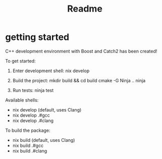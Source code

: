 #+title: Readme
* getting started
C++ development environment with Boost and Catch2 has been created!

To get started:
1. Enter development shell:
   nix develop

2. Build the project:
   mkdir build && cd build
   cmake -G Ninja ..
   ninja

3. Run tests:
   ninja test

Available shells:
- nix develop      (default, uses Clang)
- nix develop .#gcc
- nix develop .#clang

To build the package:
- nix build       (default, uses Clang)
- nix build .#gcc
- nix build .#clang
